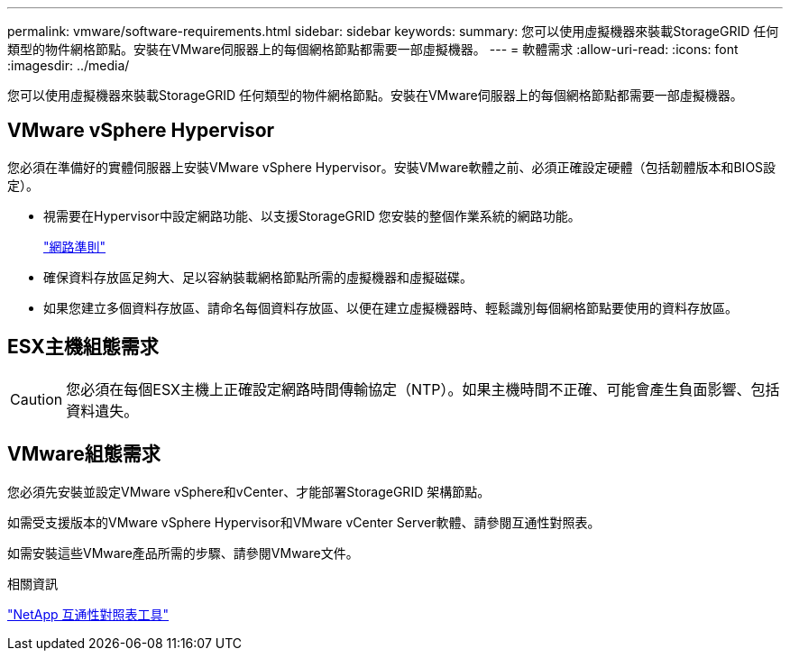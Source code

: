 ---
permalink: vmware/software-requirements.html 
sidebar: sidebar 
keywords:  
summary: 您可以使用虛擬機器來裝載StorageGRID 任何類型的物件網格節點。安裝在VMware伺服器上的每個網格節點都需要一部虛擬機器。 
---
= 軟體需求
:allow-uri-read: 
:icons: font
:imagesdir: ../media/


[role="lead"]
您可以使用虛擬機器來裝載StorageGRID 任何類型的物件網格節點。安裝在VMware伺服器上的每個網格節點都需要一部虛擬機器。



== VMware vSphere Hypervisor

您必須在準備好的實體伺服器上安裝VMware vSphere Hypervisor。安裝VMware軟體之前、必須正確設定硬體（包括韌體版本和BIOS設定）。

* 視需要在Hypervisor中設定網路功能、以支援StorageGRID 您安裝的整個作業系統的網路功能。
+
link:../network/index.html["網路準則"]

* 確保資料存放區足夠大、足以容納裝載網格節點所需的虛擬機器和虛擬磁碟。
* 如果您建立多個資料存放區、請命名每個資料存放區、以便在建立虛擬機器時、輕鬆識別每個網格節點要使用的資料存放區。




== ESX主機組態需求


CAUTION: 您必須在每個ESX主機上正確設定網路時間傳輸協定（NTP）。如果主機時間不正確、可能會產生負面影響、包括資料遺失。



== VMware組態需求

您必須先安裝並設定VMware vSphere和vCenter、才能部署StorageGRID 架構節點。

如需受支援版本的VMware vSphere Hypervisor和VMware vCenter Server軟體、請參閱互通性對照表。

如需安裝這些VMware產品所需的步驟、請參閱VMware文件。

.相關資訊
https://mysupport.netapp.com/matrix["NetApp 互通性對照表工具"^]
